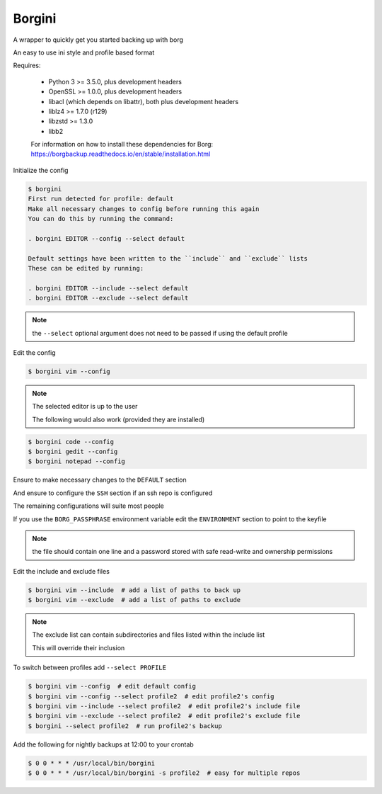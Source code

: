 Borgini
=======
.. image:: https://github.com/jshwi/borgini/workflows/build/badge.svg
    :target: https://github.com/jshwi/borgini/workflows/build/badge.svg
    :alt: build
.. image:: https://img.shields.io/badge/python-3.8-blue.svg
    :target: https://www.python.org/downloads/release/python-380
    :alt: python3.8
.. image:: https://img.shields.io/pypi/v/borgini
    :target: https://img.shields.io/pypi/v/borgini
    :alt: pypi
.. image:: https://codecov.io/gh/jshwi/borgini/branch/master/graph/badge.svg
    :target: https://codecov.io/gh/jshwi/borgini
    :alt: codecov.io
.. image:: https://img.shields.io/badge/License-MIT-blue.svg
    :target: https://lbesson.mit-license.org/
    :alt: mit
.. image:: https://img.shields.io/badge/code%20style-black-000000.svg
    :target: https://github.com/psf/black
    :alt: black

A wrapper to quickly get you started backing up with borg

An easy to use ini style and profile based format

Requires:

    - Python 3 >= 3.5.0, plus development headers
    - OpenSSL >= 1.0.0, plus development headers
    - libacl (which depends on libattr), both plus development headers
    - liblz4 >= 1.7.0 (r129)
    - libzstd >= 1.3.0
    - libb2

    For information on how to install these dependencies for Borg:
    https://borgbackup.readthedocs.io/en/stable/installation.html

Initialize the config

.. code-block:: console

    $ borgini
    First run detected for profile: default
    Make all necessary changes to config before running this again
    You can do this by running the command:

    . borgini EDITOR --config --select default

    Default settings have been written to the ``include`` and ``exclude`` lists
    These can be edited by running:

    . borgini EDITOR --include --select default
    . borgini EDITOR --exclude --select default
..

.. note::
    the ``--select`` optional argument does not need to be passed if using the default profile

Edit the config

.. code-block:: console

    $ borgini vim --config
..

.. note::
    The selected editor is up to the user

    The following would also work (provided they are installed)

.. code-block:: console

    $ borgini code --config
    $ borgini gedit --config
    $ borgini notepad --config
..

Ensure to make necessary changes to the ``DEFAULT`` section

And ensure to configure the ``SSH`` section if an ssh repo is configured

The remaining configurations will suite most people

If you use the ``BORG_PASSPHRASE`` environment variable edit the ``ENVIRONMENT``
section to point to the keyfile

.. note::
    the file should contain one line and a password stored with safe read-write and ownership permissions

Edit the include and exclude files

.. code-block:: console

    $ borgini vim --include  # add a list of paths to back up
    $ borgini vim --exclude  # add a list of paths to exclude
..

.. note::
    The exclude list can contain subdirectories and files listed within the include list

    This will override their inclusion

To switch between profiles add ``--select PROFILE``

.. code-block:: console

    $ borgini vim --config  # edit default config
    $ borgini vim --config --select profile2  # edit profile2's config
    $ borgini vim --include --select profile2  # edit profile2's include file
    $ borgini vim --exclude --select profile2  # edit profile2's exclude file
    $ borgini --select profile2  # run profile2's backup
..

Add the following for nightly backups at 12:00 to your crontab

.. code-block:: console

    $ 0 0 * * * /usr/local/bin/borgini
    $ 0 0 * * * /usr/local/bin/borgini -s profile2  # easy for multiple repos
..

